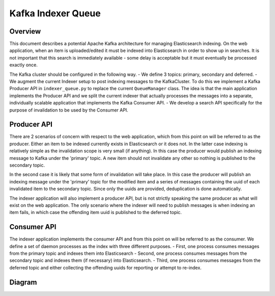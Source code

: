 ===================
Kafka Indexer Queue
===================

Overview
^^^^^^^^

This document describes a potential Apache Kafka architecture for managing Elasticsearch indexing. On the web application, when an item is uploaded/edited it must be indexed into Elasticsearch in order to show up in searches. It is not important that this search is immediately available - some delay is acceptable but it must eventually be processed exactly once.

The Kafka cluster should be configured in the following way.
- We define 3 topics: primary, secondary and deferred.
- We augment the current Indexer setup to post indexing messages to the KafkaCluster. To do this we implement a Kafka Producer API in ``indexer_queue.py`` to replace the current ``QueueManager`` class. The idea is that the main application implements the Producer API and we split the current indexer that actually processes the messages into a separate, individually scalable application that implements the Kafka Consumer API.
- We develop a search API specifically for the purpose of invalidation to be used by the Consumer API.

Producer API
^^^^^^^^^^^^

There are 2 scenarios of concern with respect to the web application, which from this point on will be referred to as the producer. Either an item to be indexed currently exists in Elasticsearch or it does not. In the latter case indexing is relatively simple as the invalidation scope is very small (if anything). In this case the producer would publish an indexing message to Kafka under the 'primary' topic. A new item should not invalidate any other so nothing is published to the secondary topic.

In the second case it is likely that some form of invalidation will take place. In this case the producer will publish an indexing message under the 'primary' topic for the modified item and a series of messages containing the uuid of each  invalidated item to the secondary topic. Since only the uuids are provided, deduplication is done automatically.

The indexer application will also implement a producer API, but is not strictly speaking the same producer as what will exist on the web application. The only scenario where the indexer will need to publish messages is when indexing an item fails, in which case the offending item uuid is published to the deferred topic.

Consumer API
^^^^^^^^^^^^

The indexer application implements the consumer API and from this point on will be referred to as the consumer. We define a set of daemon processes as the index with three different purposes.
- First, one process consumes messages from the primary topic and indexes them into Elasticsearch
- Second, one process consumes messages from the secondary topic and indexes them (if necessary) into Elasticsearch.
- Third, one process consumes messages from the deferred topic and either collecting the offending uuids for reporting or attempt to re-index.

Diagram
^^^^^^^

.. image:: img/kafka_diagram.png
